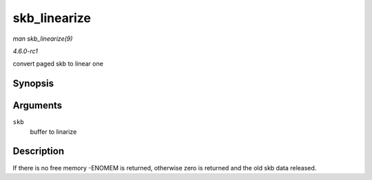 
.. _API-skb-linearize:

=============
skb_linearize
=============

*man skb_linearize(9)*

*4.6.0-rc1*

convert paged skb to linear one


Synopsis
========

.. c:function:: int skb_linearize( struct sk_buff * skb )

Arguments
=========

``skb``
    buffer to linarize


Description
===========

If there is no free memory -ENOMEM is returned, otherwise zero is returned and the old skb data released.
